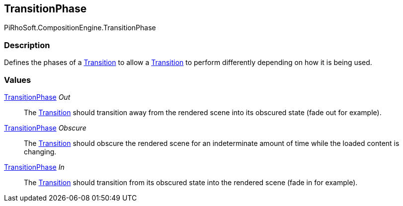 [#reference/transition-phase]

## TransitionPhase

PiRhoSoft.CompositionEngine.TransitionPhase

### Description

Defines the phases of a <<reference/transition.html,Transition>> to allow a <<reference/transition.html,Transition>> to perform differently depending on how it is being used.

### Values

<<reference/transition-phase.html,TransitionPhase>> _Out_::

The <<reference/transition.html,Transition>> should transition away from the rendered scene into its obscured state (fade out for example).

<<reference/transition-phase.html,TransitionPhase>> _Obscure_::

The <<reference/transition.html,Transition>> should obscure the rendered scene for an indeterminate amount of time while the loaded content is changing.

<<reference/transition-phase.html,TransitionPhase>> _In_::

The <<reference/transition.html,Transition>> should transition from its obscured state into the rendered scene (fade in for example).
